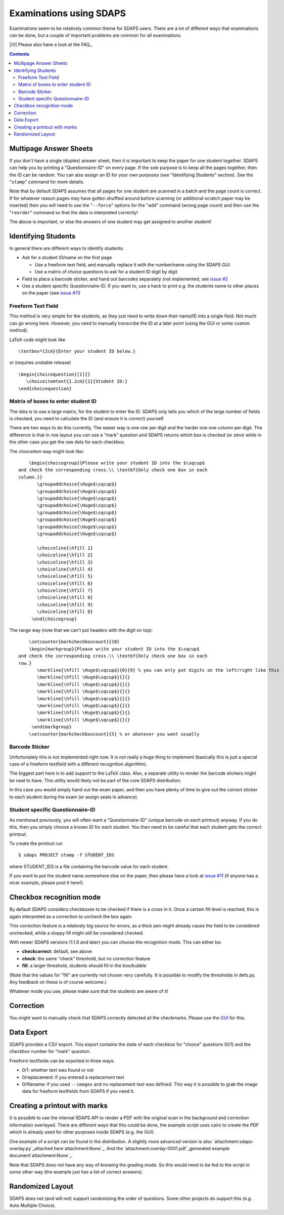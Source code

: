 Examinations using SDAPS
========================

Examinations seem to be relatively common theme for SDAPS users. There are a lot of different ways that examinations can be done, but a couple of important problems are common for all examinations.

|/!/| Please also have a look at the FAQ_.

.. contents::

Multipage Answer Sheets
-----------------------

If you don't have a single (duplex) answer sheet, then it is important to keep the paper for one student together. SDAPS can help you by printing a "Questionnaire-ID" on every page. If the sole purpose is to keep all the pages together, then the ID can be random. You can also assign an ID for your own purposes (see "Identifying Students" section). See the "``stamp``" command for more details.

Note that by default SDAPS assumes that all pages for one student are scanned in a batch and the page count is correct. If for whatever reason pages may have gotten shuffled around before scanning (or additional scratch paper may be inserted) then you will need to use the "``--force``" options for the "``add``" command (wrong page count) and then use the "``reorder``" command so that the data is interpreted correctly!

The above is important, or else the answers of one student may get assigned to another student!

Identifying Students
--------------------

In general there are different ways to identify students:

* Ask for a student ID/name on the first page

  * Use a freeform text field, and manually replace it with the number/name using the SDAPS GUI.

  * Use a matrix of choice questions to ask for a student ID digit by digit

* Field to place a barcode sticker, and hand out barcodes separately (not implemented, see `issue #2`_

* Use a student specific Questionnaire-ID. If you want to, use a hack to print e.g. the students name to other places on the paper (see `issue #11`_)

Freeform Text Field
~~~~~~~~~~~~~~~~~~~

This method is very simple for the students, as they just need to write down their name/ID into a single field. Not much can go wrong here. However, you need to manually transcribe the ID at a later point (using the GUI or some custom method).

LaTeX code might look like

::

   \textbox*{2cm}{Enter your student ID below.}

or (requires unstable release)

::

   \begin{choicequestion}[1]{}
      \choiceitemtext{1.2cm}{1}{Student ID:}
   \end{choicequestion}

Matrix of boxes to enter student ID
~~~~~~~~~~~~~~~~~~~~~~~~~~~~~~~~~~~

The idea is to use a large matrix, for the student to enter the ID. SDAPS only tells you which of the large number of fields is checked, you need to calculate the ID (and ensure it is correct) yourself.

There are two ways to do this currently. The easier way is one row per digit and the harder one one column per digit. The difference is that in row layout you can use a "mark" question and SDAPS returns which box is checked (or zero) while in the other case you get the raw data for each checkbox.

The choiceitem way might look like:

::

       \begin{choicegroup}{Please write your student ID into the $\sqcup$
   and check the corresponding cross.\\ \textbf{Only check one box in each
   column.}}
          \groupaddchoice{\Huge$\sqcup$}
          \groupaddchoice{\Huge$\sqcup$}
          \groupaddchoice{\Huge$\sqcup$}
          \groupaddchoice{\Huge$\sqcup$}
          \groupaddchoice{\Huge$\sqcup$}
          \groupaddchoice{\Huge$\sqcup$}
          \groupaddchoice{\Huge$\sqcup$}
          \groupaddchoice{\Huge$\sqcup$}

          \choiceline{\hfill 1}
          \choiceline{\hfill 2}
          \choiceline{\hfill 3}
          \choiceline{\hfill 4}
          \choiceline{\hfill 5}
          \choiceline{\hfill 6}
          \choiceline{\hfill 7}
          \choiceline{\hfill 8}
          \choiceline{\hfill 9}
          \choiceline{\hfill 0}
        \end{choicegroup}

The range way (note that we can't put headers with the digit on top):

::

       \setcounter{markcheckboxcount}{10}
       \begin{markgroup}{Please write your student ID into the $\sqcup$
   and check the corresponding cross.\\ \textbf{Only check one box in each
   row.}
          \markline{\hfill \Huge$\sqcup$}{0}{9} % you can only put digits on the left/right like this
          \markline{\hfill \Huge$\sqcup$}{}{}
          \markline{\hfill \Huge$\sqcup$}{}{}
          \markline{\hfill \Huge$\sqcup$}{}{}
          \markline{\hfill \Huge$\sqcup$}{}{}
          \markline{\hfill \Huge$\sqcup$}{}{}
          \markline{\hfill \Huge$\sqcup$}{}{}
          \markline{\hfill \Huge$\sqcup$}{}{}
        \end{markgroup}  
       \setcounter{markcheckboxcount}{5} % or whatever you want usually

Barcode Sticker
~~~~~~~~~~~~~~~

Unfortunately this is not implemented right now. It is not really a huge thing to implement (basically this is just a special case of a freeform textfield with a different recognition algorithm).

The biggest part here is to add support to the LaTeX class. Also, a separate utility to render the barcode stickers might be neat to have. This utility would likely not be part of the core SDAPS distribution.

In this case you would simply hand out the exam paper, and then you have plenty of time to give out the correct sticker to each student during the exam (or assign seats in advance).

Student specific Questionnaire-ID
~~~~~~~~~~~~~~~~~~~~~~~~~~~~~~~~~

As mentioned previously, you will often want a "Questionnaire-ID" (unique barcode on each printout) anyway. If you do this, then you simply choose a known ID for each student. You then need to be careful that each student gets the correct printout.

To create the printout run

::

   $ sdaps PROJECT stamp -f STUDENT_IDS

where STUDENT_IDS is a file containing the barcode value for each student.

If you want to put the student name somewhere else on the paper, then please have a look at `issue #11`_ (if anyone has a nicer example, please post it here!).

Checkbox recognition mode
-------------------------

By default SDAPS considers checkboxes to be checked if there is a cross in it. Once a certain fill level is reached, this is again interpreted as a correction to uncheck the box again.

This correction feature is a relatively big source for errors, as a thick pen might already cause the field to be considered unchecked, while a sloppy fill might still be considered checked.

With newer SDAPS versions (1.1.6 and later) you can choose the recognition mode. This can either be:

* **checkcorrect**: default, see above

* **check**: the same "check" threshold, but no correction feature

* **fill**: a larger threshold, students should fill in the box/bubble

(Note that the values for "fill" are currently not chosen very carefully. It is possible to modify the thresholds in defs.py. Any feedback on these is of course welcome.)

Whatever mode you use, please make sure that the students are aware of it!

Correction
----------

You might want to manually check that SDAPS correctly detected all the checkmarks. Please use the GUI_ for this.

Data Export
-----------

SDAPS provides a CSV export. This export contains the state of each checkbox for "choice" questions (0/1) and the checkbox number for "mark" question.

Freeform textfields can be exported in three ways:

* 0/1: whether text was found or not

* 0/replacement: if you entered a replacement text

* 0/filename: if you used ``--images`` and no replacement text was defined. This way it is possible to grab the image data for freeform textfields from SDAPS if you need it.

Creating a printout with marks
------------------------------

It is possible to use the internal SDAPS API to render a PDF with the original scan in the background and correction information overlayed. There are different ways that this could be done, the example script uses cairo to create the PDF which is already used for other purposes inside SDAPS (e.g. the GUI).

One example of a script can be found in the distribution. A slightly more advanced version is also `attachment:sdaps-overlay.py`_attached here`attachment:None`_. And the `attachment:overlay-0001.pdf`_generated example document`attachment:None`_.

Note that SDAPS does not have any way of knowing the grading mode. So this would need to be fed to the script in some other way (the example just has a list of correct answers).

Randomized Layout
-----------------

SDAPS does not (and will not) support randomizing the order of questions. Some other projects do support this (e.g. Auto Multiple Choice).

.. ############################################################################

.. _issue #2: https://github.com/sdaps/sdaps/issues/2

.. _issue #11: https://github.com/sdaps/sdaps/issues/11

.. _GUI: ../GUI

